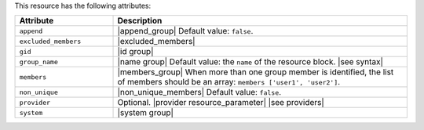 .. The contents of this file are included in multiple topics.
.. This file should not be changed in a way that hinders its ability to appear in multiple documentation sets.

This resource has the following attributes:

.. list-table::
   :widths: 150 450
   :header-rows: 1

   * - Attribute
     - Description
   * - ``append``
     - |append_group| Default value: ``false``.
   * - ``excluded_members``
     - |excluded_members|
   * - ``gid``
     - |id group|
   * - ``group_name``
     - |name group| Default value: the ``name`` of the resource block. |see syntax|
   * - ``members``
     - |members_group| When more than one group member is identified, the list of members should be an array: ``members ['user1', 'user2']``.
   * - ``non_unique``
     - |non_unique_members| Default value: ``false``.
   * - ``provider``
     - Optional. |provider resource_parameter| |see providers|
   * - ``system``
     - |system group|
